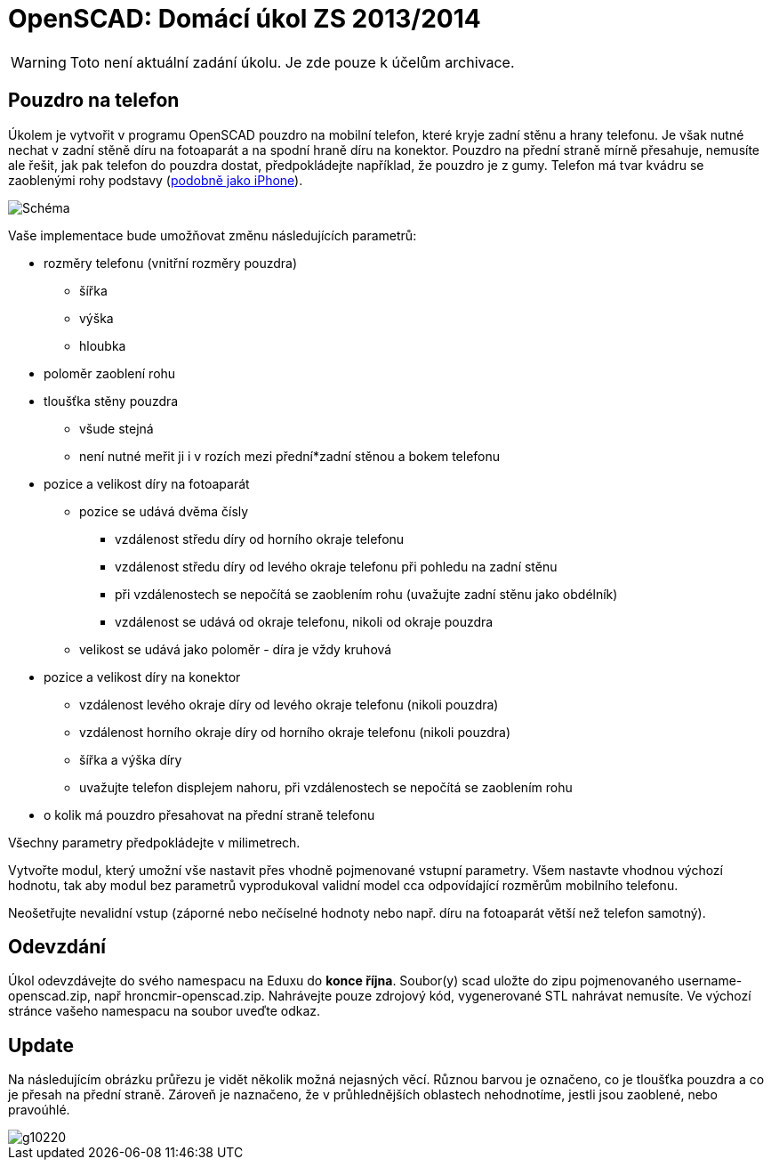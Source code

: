 = OpenSCAD: Domácí úkol ZS 2013/2014 
:imagesdir: media


WARNING: Toto není aktuální zadání úkolu. Je zde pouze k účelům archivace.


== Pouzdro na telefon

Úkolem je vytvořit v programu OpenSCAD pouzdro na mobilní telefon, které kryje zadní stěnu a hrany telefonu. Je však nutné nechat v zadní stěně díru na fotoaparát a na spodní hraně díru na konektor. Pouzdro na přední straně mírně přesahuje, nemusíte ale řešit, jak pak telefon do pouzdra dostat, předpokládejte například, že pouzdro je z gumy. Telefon má tvar kvádru se zaoblenými rohy podstavy (http://commons.wikimedia.org/wiki/File:Iphone_4G.jpg[podobně jako iPhone]).


image::smartphone.png["Schéma"]

Vaše implementace bude umožňovat změnu následujících parametrů:

* rozměry telefonu (vnitřní rozměry pouzdra)
** šířka
** výška
** hloubka
* poloměr zaoblení rohu
* tloušťka stěny pouzdra
** všude stejná
** není nutné meřit ji i v rozích mezi přední*zadní stěnou a bokem telefonu
* pozice a velikost díry na fotoaparát
** pozice se udává dvěma čísly
*** vzdálenost středu díry od horního okraje telefonu
*** vzdálenost středu díry od levého okraje telefonu při pohledu na zadní stěnu
*** při vzdálenostech se nepočítá se zaoblením rohu (uvažujte zadní stěnu jako obdélník)
*** vzdálenost se udává od okraje telefonu, nikoli od okraje pouzdra
** velikost se udává jako poloměr - díra je vždy kruhová
* pozice a velikost díry na konektor
** vzdálenost levého okraje díry od levého okraje telefonu (nikoli pouzdra)
** vzdálenost horního okraje díry od horního okraje telefonu (nikoli pouzdra)
** šířka a výška díry
** uvažujte telefon displejem nahoru, při vzdálenostech se nepočítá se zaoblením rohu
* o kolik má pouzdro přesahovat na přední straně telefonu


Všechny parametry předpokládejte v milimetrech.

Vytvořte modul, který umožní vše nastavit přes vhodně pojmenované vstupní parametry. Všem nastavte vhodnou výchozí hodnotu, tak aby modul bez parametrů vyprodukoval validní model cca odpovídající rozměrům mobilního telefonu.

Neošetřujte nevalidní vstup (záporné nebo nečíselné hodnoty nebo např. díru na fotoaparát větší než telefon samotný).


== Odevzdání

Úkol odevzdávejte do svého namespacu na Eduxu do *konce října*. Soubor(y) scad uložte do zipu pojmenovaného username-openscad.zip, např hroncmir-openscad.zip. Nahrávejte pouze zdrojový kód, vygenerované STL nahrávat nemusíte. Ve výchozí stránce vašeho namespacu na soubor uveďte odkaz.


== Update

Na následujícím obrázku průřezu je vidět několik možná nejasných věcí. Různou barvou je označeno, co je tloušťka pouzdra a co je přesah na přední straně. Zároveň je naznačeno, že v průhlednějších oblastech nehodnotíme, jestli jsou zaoblené, nebo pravoúhlé.


image::g10220.png[]
